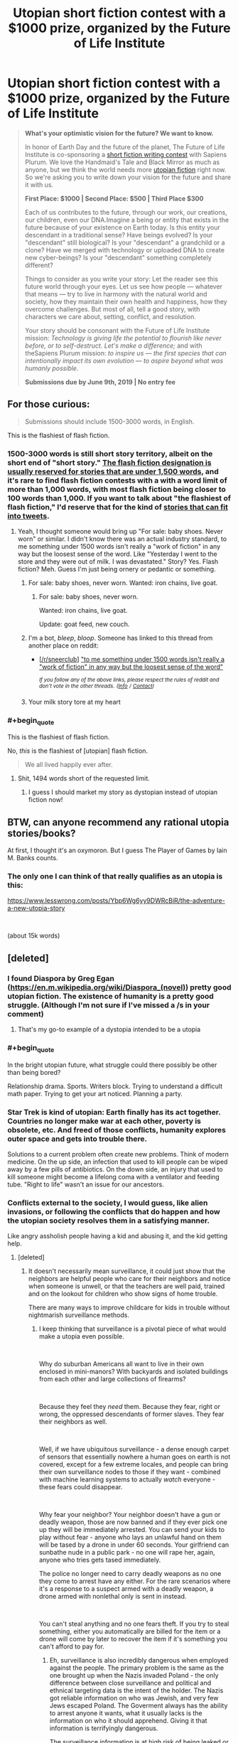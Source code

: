 #+TITLE: Utopian short fiction contest with a $1000 prize, organized by the Future of Life Institute

* Utopian short fiction contest with a $1000 prize, organized by the Future of Life Institute
:PROPERTIES:
:Author: Metamancer
:Score: 63
:DateUnix: 1556397049.0
:END:
#+begin_quote
  *What's your optimistic vision for the future? We want to know.*

  In honor of Earth Day and the future of the planet, The Future of Life Institute is co-sponsoring a [[http://futureoflifeinstitute.acemlnb.com/lt.php?s=666437b73e0e0dba690d8ac12efdd365&i=230A474A1A27553][short fiction writing contest]] with Sapiens Plurum. We love the Handmaid's Tale and Black Mirror as much as anyone, but we think the world needs more [[http://futureoflifeinstitute.acemlnb.com/lt.php?s=666437b73e0e0dba690d8ac12efdd365&i=230A474A1A27554][utopian fiction]] right now. So we're asking you to write down your vision for the future and share it with us.

  *First Place: $1000 | Second Place: $500 | Third Place $300*

  Each of us contributes to the future, through our work, our creations, our children, even our DNA.Imagine a being or entity that exists in the future because of your existence on Earth today. Is this entity your descendant in a traditional sense? Have beings evolved? Is your "descendant" still biological? Is your "descendant" a grandchild or a clone? Have we merged with technology or uploaded DNA to create new cyber-beings? Is your "descendant" something completely different?

  Things to consider as you write your story: Let the reader see this future world through your eyes. Let us see how people --- whatever that means --- try to live in harmony with the natural world and society, how they maintain their own health and happiness, how they overcome challenges.  But most of all, tell a good story, with characters we care about, setting, conflict, and resolution.

  Your story should be consonant with the Future of Life Institute mission: /Technology is giving life the potential to flourish like never before, or to self-destruct. Let's make a difference;/ and with theSapiens Plurum mission: /to inspire us --- the first species that can intentionally impact its own evolution --- to aspire beyond what was humanly possible/.

  *Submissions due by June 9th, 2019 | No entry fee*
#+end_quote


** For those curious:

#+begin_quote
  Submissions should include 1500-3000 words, in English. 
#+end_quote

This is the flashiest of flash fiction.
:PROPERTIES:
:Author: DaystarEld
:Score: 18
:DateUnix: 1556402964.0
:END:

*** 1500-3000 words is still short story territory, albeit on the short end of "short story." [[https://www.writersdigest.com/writing-articles/by-writing-goal/improve-my-writing/flash-fiction-faqs][The flash fiction designation is usually reserved for stories that are under 1,500 words]], and it's rare to find flash fiction contests with a with a word limit of more than 1,000 words, with most flash fiction being closer to 100 words than 1,000. If you want to talk about "the flashiest of flash fiction," I'd reserve that for the kind of [[https://twitter.com/ASmallFiction][stories that can fit into tweets]].
:PROPERTIES:
:Author: Kuiper
:Score: 15
:DateUnix: 1556430467.0
:END:

**** Yeah, I thought someone would bring up "For sale: baby shoes. Never worn" or similar. I didn't know there was an actual industry standard, to me something under 1500 words isn't really a "work of fiction" in any way but the loosest sense of the word. Like "Yesterday I went to the store and they were out of milk. I was devastated." Story? Yes. Flash fiction? Meh. Guess I'm just being ornery or pedantic or something.
:PROPERTIES:
:Author: DaystarEld
:Score: 3
:DateUnix: 1556432146.0
:END:

***** For sale: baby shoes, never worn. Wanted: iron chains, live goat.
:PROPERTIES:
:Author: EliezerYudkowsky
:Score: 9
:DateUnix: 1556468056.0
:END:

****** For sale: baby shoes, never worn.

Wanted: iron chains, live goat.

Update: goat feed, new couch.
:PROPERTIES:
:Author: DaystarEld
:Score: 3
:DateUnix: 1556475022.0
:END:


***** I'm a bot, /bleep/, /bloop/. Someone has linked to this thread from another place on reddit:

- [[[/r/sneerclub]]] [[https://www.reddit.com/r/SneerClub/comments/bl1ffd/to_me_something_under_1500_words_isnt_really_a/]["to me something under 1500 words isn't really a "work of fiction" in any way but the loosest sense of the word"]]

 /^{If you follow any of the above links, please respect the rules of reddit and don't vote in the other threads.} ^{([[/r/TotesMessenger][Info]]} ^{/} ^{[[/message/compose?to=/r/TotesMessenger][Contact]])}/
:PROPERTIES:
:Author: TotesMessenger
:Score: 1
:DateUnix: 1557082293.0
:END:


***** Your milk story tore at my heart
:PROPERTIES:
:Author: Quibbloboy
:Score: 1
:DateUnix: 1557124029.0
:END:


*** #+begin_quote
  This is the flashiest of flash fiction.
#+end_quote

No, /this/ is the flashiest of [utopian] flash fiction.

#+begin_quote
  We all lived happily ever after.
#+end_quote
:PROPERTIES:
:Author: xamueljones
:Score: 5
:DateUnix: 1556465652.0
:END:

**** Shit, 1494 words short of the requested limit.
:PROPERTIES:
:Author: SimoneNonvelodico
:Score: 2
:DateUnix: 1556708354.0
:END:

***** I guess I should market my story as dystopian instead of utopian fiction now!
:PROPERTIES:
:Author: xamueljones
:Score: 2
:DateUnix: 1556741830.0
:END:


** BTW, can anyone recommend any rational utopia stories/books?

At first, I thought it's an oxymoron. But I guess The Player of Games by Iain M. Banks counts.
:PROPERTIES:
:Author: onestojan
:Score: 2
:DateUnix: 1556431734.0
:END:

*** The only one I can think of that really qualifies as an utopia is this:

[[https://www.lesswrong.com/posts/Ybp6Wg6yy9DWRcBiR/the-adventure-a-new-utopia-story]]

​

(about 15k words)
:PROPERTIES:
:Author: Metamancer
:Score: 2
:DateUnix: 1556470482.0
:END:


** [deleted]
:PROPERTIES:
:Score: 2
:DateUnix: 1556417655.0
:END:

*** I found Diaspora by Greg Egan ([[https://en.m.wikipedia.org/wiki/Diaspora_(novel)]]) pretty good utopian fiction. The existence of humanity is a pretty good struggle. (Although I'm not sure if I've missed a /s in your comment)
:PROPERTIES:
:Author: hyperionsshrike
:Score: 7
:DateUnix: 1556424022.0
:END:

**** That's my go-to example of a dystopia intended to be a utopia
:PROPERTIES:
:Author: yagsuomynona
:Score: 1
:DateUnix: 1556474989.0
:END:


*** #+begin_quote
  In the bright utopian future, what struggle could there possibly be other than being bored?
#+end_quote

Relationship drama. Sports. Writers block. Trying to understand a difficult math paper. Trying to get your art noticed. Planning a party.
:PROPERTIES:
:Author: jtolmar
:Score: 5
:DateUnix: 1556435065.0
:END:


*** Star Trek is kind of utopian: Earth finally has its act together. Countries no longer make war at each other, poverty is obsolete, etc. And freed of those conflicts, humanity explores outer space and gets into trouble there.

Solutions to a current problem often create new problems. Think of modern medicine. On the up side, an infection that used to kill people can be wiped away by a few pills of antibiotics. On the down side, an injury that used to kill someone might become a lifelong coma with a ventilator and feeding tube. "Right to life" wasn't an issue for our ancestors.
:PROPERTIES:
:Author: Skyblacker
:Score: 5
:DateUnix: 1556435524.0
:END:


*** Conflicts external to the society, I would guess, like alien invasions, or following the conflicts that do happen and how the utopian society resolves them in a satisfying manner.

Like angry assholish people having a kid and abusing it, and the kid getting help.
:PROPERTIES:
:Author: Hust91
:Score: 2
:DateUnix: 1556458695.0
:END:

**** [deleted]
:PROPERTIES:
:Score: 2
:DateUnix: 1556459109.0
:END:

***** It doesn't necessarily mean surveillance, it could just show that the neighbors are helpful people who care for their neighbors and notice when someone is unwell, or that the teachers are well paid, trained and on the lookout for children who show signs of home trouble.

There are many ways to improve childcare for kids in trouble without nightmarish surveillance methods.
:PROPERTIES:
:Author: Hust91
:Score: 1
:DateUnix: 1556493101.0
:END:

****** I keep thinking that surveillance is a pivotal piece of what would make a utopia even possible.

​

Why do suburban Americans all want to live in their own enclosed in mini-manors? With backyards and isolated buildings from each other and large collections of firearms?

​

Because they feel they /need/ them. Because they fear, right or wrong, the oppressed descendants of former slaves. They fear their neighbors as well.

​

Well, if we have ubiquitous surveillance - a dense enough carpet of sensors that essentially nowhere a human goes on earth is not covered, except for a few extreme locales, and people can bring their own surveillance nodes to those if they want - combined with machine learning systems to actually /watch/ everyone - these fears could disappear.

​

Why fear your neighbor? Your neighbor doesn't have a gun or deadly weapon, those are now banned and if they ever pick one up they will be immediately arrested. You can send your kids to play without fear - anyone who lays an unlawful hand on them will be tased by a drone in under 60 seconds. Your girlfriend can sunbathe nude in a public park - no one will rape her, again, anyone who tries gets tased immediately.

The police no longer need to carry deadly weapons as no one they come to arrest have any either. For the rare scenarios where it's a response to a suspect armed with a deadly weapon, a drone armed with nonlethal only is sent in instead.

​

You can't steal anything and no one fears theft. If you try to steal something, either you automatically are billed for the item or a drone will come by later to recover the item if it's something you can't afford to pay for.
:PROPERTIES:
:Author: SoylentRox
:Score: 1
:DateUnix: 1556857312.0
:END:

******* Eh, surveillance is also incredibly dangerous when employed against the people. The primary problem is the same as the one brought up when the Nazis invaded Poland - the only difference between close surveillance and political and ethnical targeting data is the intent of the holder. The Nazis got reliable information on who was Jewish, and very few Jews escaped Poland. The Goverment always has the ability to arrest anyone it wants, what it usually lacks is the information on who it should apprehend. Giving it that information is terrifyingly dangerous.

The surveillance information is at high risk of being leaked or stolen, especially in the hands of massive organizations that have to make it available to a /lot/ of people.

TL;DR A certain combination of power and information is extremely dangerous and should not be given to anyone lest they use it for their own needs, like winning the next election or Hydra's plot from Captain America: Winter Soldier to quell rebellions, neither of which work if they don't have information on who has the opinions they dislike.

Further, I'd argue that similar benefits as the surveillance grants (though not working as swiftly) can be gained simply through robust and well-designed education and incentive systems that encourages citizens to be vigilant and empathic with others, along of course with well-funded child-care and police systems manned by dedicated professionals with training in psychology and deescalation.

You can get a /lot/ closer to utopia simply by taking some of our current societies and adjusting some of the biggest flaws.
:PROPERTIES:
:Author: Hust91
:Score: 2
:DateUnix: 1556970025.0
:END:


*** Like [[/u/jtolmar][u/jtolmar]] said, relationships. [[https://www.webtoons.com/en/romance/always-human/1-i-guess-thats-why-i-admire-her/viewer?title_no=557&episode_no=1][Always Human]] is a good example.
:PROPERTIES:
:Author: Metamancer
:Score: 1
:DateUnix: 1556476126.0
:END:


** an Utopia where we don't need to feel disturbed when asked to make fiction about utopia of the future
:PROPERTIES:
:Author: CarefulResearch
:Score: 2
:DateUnix: 1556401245.0
:END:


** #+begin_quote
  In honor of Earth Day and the future of the planet, The Future of Life Institute is co-sponsoring a short fiction writing contest with Sapiens Plurum. We love the Handmaid's Tale and Black Mirror as much as anyone, but we think the world needs more utopian fiction right now. So we're asking you to write down your vision for the future and share it with us.
#+end_quote

The quoted text is not found in the link (and the link doesn't actually emphasize optimism in the prompt, except in linking to the utopia article). Or am i missing something?
:PROPERTIES:
:Author: eroticas
:Score: 1
:DateUnix: 1556642553.0
:END:

*** The quoted text is a copy/paste from the e-mail I received from the Future of Life Institute, because I'm on their mailing list.
:PROPERTIES:
:Author: Metamancer
:Score: 1
:DateUnix: 1556644634.0
:END:


** This got me thinking about utopias, and after a first moment where I actually found it hard to even imagine /what/ exactly could sound like a satisfying ideal world that does not sound like a total nightmare to someone else I think I started developing a good potential setting.

The problem is the word limit. 3000 words are very little to weave the necessary world-building into a natural-sounding narrative. It's easy to do by framing everything as, say, a lesson of some sort, but that makes the story basically just an infodump. I'll see if I can think of a quickly resolved conflict that is also representative of the world as a whole, but it's a hard task.
:PROPERTIES:
:Author: SimoneNonvelodico
:Score: 1
:DateUnix: 1556708229.0
:END:


** Well with the given word limit, it won't be a /story/ per se, but an /overview/ of what the "utopia" would be like. Or at least the process. I can't imagine fitting a memorable character in with that sort of world-building.
:PROPERTIES:
:Author: Caladir_
:Score: 1
:DateUnix: 1556732328.0
:END:
